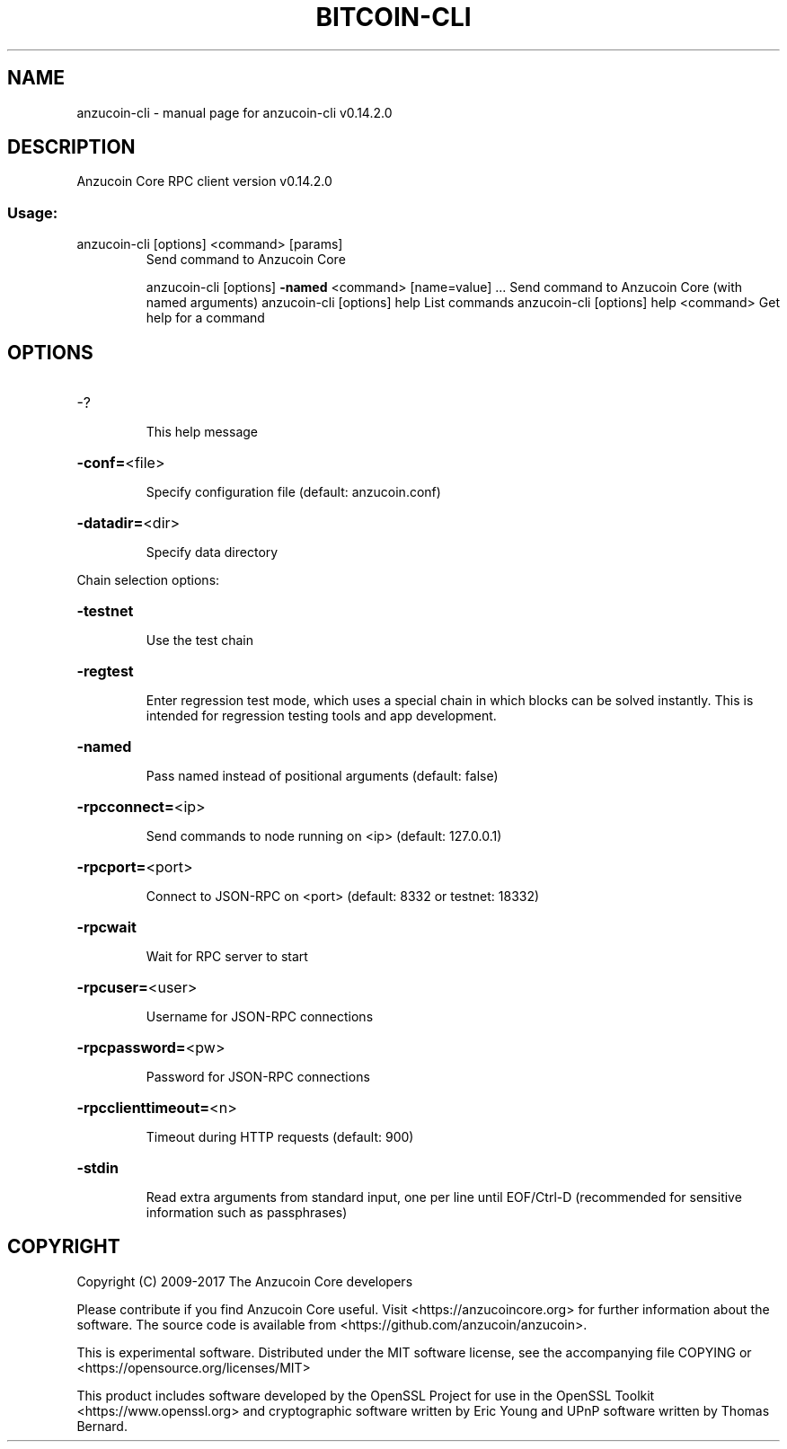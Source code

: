 .\" DO NOT MODIFY THIS FILE!  It was generated by help2man 1.47.3.
.TH BITCOIN-CLI "1" "June 2017" "anzucoin-cli v0.14.2.0" "User Commands"
.SH NAME
anzucoin-cli \- manual page for anzucoin-cli v0.14.2.0
.SH DESCRIPTION
Anzucoin Core RPC client version v0.14.2.0
.SS "Usage:"
.TP
anzucoin\-cli [options] <command> [params]
Send command to Anzucoin Core
.IP
anzucoin\-cli [options] \fB\-named\fR <command> [name=value] ... Send command to Anzucoin Core (with named arguments)
anzucoin\-cli [options] help                List commands
anzucoin\-cli [options] help <command>      Get help for a command
.SH OPTIONS
.HP
\-?
.IP
This help message
.HP
\fB\-conf=\fR<file>
.IP
Specify configuration file (default: anzucoin.conf)
.HP
\fB\-datadir=\fR<dir>
.IP
Specify data directory
.PP
Chain selection options:
.HP
\fB\-testnet\fR
.IP
Use the test chain
.HP
\fB\-regtest\fR
.IP
Enter regression test mode, which uses a special chain in which blocks
can be solved instantly. This is intended for regression testing
tools and app development.
.HP
\fB\-named\fR
.IP
Pass named instead of positional arguments (default: false)
.HP
\fB\-rpcconnect=\fR<ip>
.IP
Send commands to node running on <ip> (default: 127.0.0.1)
.HP
\fB\-rpcport=\fR<port>
.IP
Connect to JSON\-RPC on <port> (default: 8332 or testnet: 18332)
.HP
\fB\-rpcwait\fR
.IP
Wait for RPC server to start
.HP
\fB\-rpcuser=\fR<user>
.IP
Username for JSON\-RPC connections
.HP
\fB\-rpcpassword=\fR<pw>
.IP
Password for JSON\-RPC connections
.HP
\fB\-rpcclienttimeout=\fR<n>
.IP
Timeout during HTTP requests (default: 900)
.HP
\fB\-stdin\fR
.IP
Read extra arguments from standard input, one per line until EOF/Ctrl\-D
(recommended for sensitive information such as passphrases)
.SH COPYRIGHT
Copyright (C) 2009-2017 The Anzucoin Core developers

Please contribute if you find Anzucoin Core useful. Visit
<https://anzucoincore.org> for further information about the software.
The source code is available from <https://github.com/anzucoin/anzucoin>.

This is experimental software.
Distributed under the MIT software license, see the accompanying file COPYING
or <https://opensource.org/licenses/MIT>

This product includes software developed by the OpenSSL Project for use in the
OpenSSL Toolkit <https://www.openssl.org> and cryptographic software written by
Eric Young and UPnP software written by Thomas Bernard.

